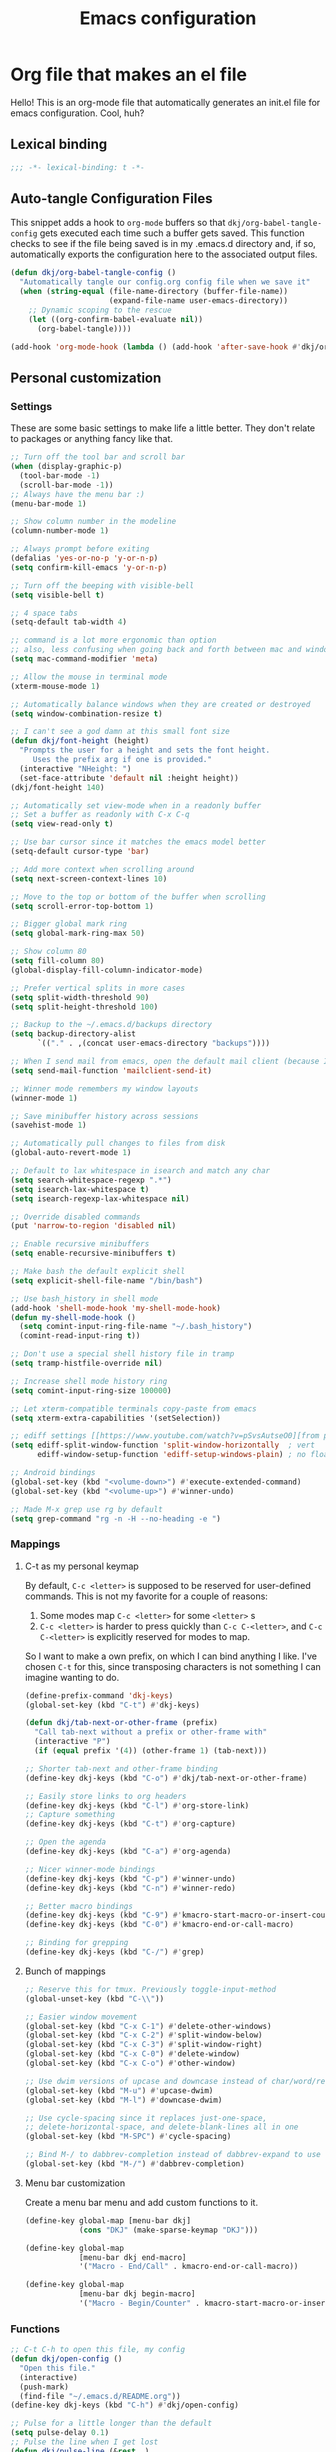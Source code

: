 #+title: Emacs configuration
#+PROPERTY: header-args:emacs-lisp :tangle ./init.el :mkdirp yes

* Org file that makes an el file

Hello! This is an org-mode file that automatically generates an init.el file for emacs configuration. Cool, huh?

** Lexical binding

#+begin_src emacs-lisp
;;; -*- lexical-binding: t -*-
#+end_src

** Auto-tangle Configuration Files

This snippet adds a hook to =org-mode= buffers so that =dkj/org-babel-tangle-config= gets executed each time such a buffer gets saved.  This function checks to see if the file being saved is in my .emacs.d directory and, if so, automatically exports the configuration here to the associated output files.

#+begin_src emacs-lisp
(defun dkj/org-babel-tangle-config ()
  "Automatically tangle our config.org config file when we save it"
  (when (string-equal (file-name-directory (buffer-file-name))
					  (expand-file-name user-emacs-directory))
	;; Dynamic scoping to the rescue
	(let ((org-confirm-babel-evaluate nil))
	  (org-babel-tangle))))

(add-hook 'org-mode-hook (lambda () (add-hook 'after-save-hook #'dkj/org-babel-tangle-config)))
#+end_src

** Personal customization
*** Settings

These are some basic settings to make life a little better. They don't relate to packages or anything fancy like that.

#+begin_src emacs-lisp
;; Turn off the tool bar and scroll bar
(when (display-graphic-p)
  (tool-bar-mode -1)
  (scroll-bar-mode -1))
;; Always have the menu bar :)
(menu-bar-mode 1)

;; Show column number in the modeline
(column-number-mode 1)

;; Always prompt before exiting
(defalias 'yes-or-no-p 'y-or-n-p)
(setq confirm-kill-emacs 'y-or-n-p)

;; Turn off the beeping with visible-bell
(setq visible-bell t)

;; 4 space tabs
(setq-default tab-width 4)

;; command is a lot more ergonomic than option
;; also, less confusing when going back and forth between mac and windows
(setq mac-command-modifier 'meta)

;; Allow the mouse in terminal mode
(xterm-mouse-mode 1)

;; Automatically balance windows when they are created or destroyed
(setq window-combination-resize t)

;; I can't see a god damn at this small font size
(defun dkj/font-height (height)
  "Prompts the user for a height and sets the font height.
	 Uses the prefix arg if one is provided."
  (interactive "NHeight: ")
  (set-face-attribute 'default nil :height height))
(dkj/font-height 140)

;; Automatically set view-mode when in a readonly buffer
;; Set a buffer as readonly with C-x C-q
(setq view-read-only t)

;; Use bar cursor since it matches the emacs model better
(setq-default cursor-type 'bar)

;; Add more context when scrolling around
(setq next-screen-context-lines 10)

;; Move to the top or bottom of the buffer when scrolling
(setq scroll-error-top-bottom 1)

;; Bigger global mark ring
(setq global-mark-ring-max 50)

;; Show column 80
(setq fill-column 80)
(global-display-fill-column-indicator-mode)

;; Prefer vertical splits in more cases
(setq split-width-threshold 90)
(setq split-height-threshold 100)

;; Backup to the ~/.emacs.d/backups directory
(setq backup-directory-alist
	  `(("." . ,(concat user-emacs-directory "backups"))))

;; When I send mail from emacs, open the default mail client (because I haven't set up sending mail from emacs yet).
(setq send-mail-function 'mailclient-send-it)

;; Winner mode remembers my window layouts
(winner-mode 1)

;; Save minibuffer history across sessions
(savehist-mode 1)

;; Automatically pull changes to files from disk
(global-auto-revert-mode 1)

;; Default to lax whitespace in isearch and match any char
(setq search-whitespace-regexp ".*")
(setq isearch-lax-whitespace t)
(setq isearch-regexp-lax-whitespace nil)

;; Override disabled commands
(put 'narrow-to-region 'disabled nil)

;; Enable recursive minibuffers
(setq enable-recursive-minibuffers t)

;; Make bash the default explicit shell
(setq explicit-shell-file-name "/bin/bash")

;; Use bash_history in shell mode
(add-hook 'shell-mode-hook 'my-shell-mode-hook)
(defun my-shell-mode-hook ()
  (setq comint-input-ring-file-name "~/.bash_history")
  (comint-read-input-ring t))

;; Don't use a special shell history file in tramp
(setq tramp-histfile-override nil)

;; Increase shell mode history ring
(setq comint-input-ring-size 100000)

;; Let xterm-compatible terminals copy-paste from emacs
(setq xterm-extra-capabilities '(setSelection))

;; ediff settings [[https://www.youtube.com/watch?v=pSvsAutseO0][from prot]]
(setq ediff-split-window-function 'split-window-horizontally  ; vert
	  ediff-window-setup-function 'ediff-setup-windows-plain) ; no float

;; Android bindings
(global-set-key (kbd "<volume-down>") #'execute-extended-command)
(global-set-key (kbd "<volume-up>") #'winner-undo)

;; Made M-x grep use rg by default
(setq grep-command "rg -n -H --no-heading -e ")
#+end_src

*** Mappings

**** C-t as my personal keymap

By default, ~C-c <letter>~ is supposed to be reserved for user-defined commands.
This is not my favorite for a couple of reasons:
1. Some modes map ~C-c <letter>~ for some ~<letter>~ s
2. ~C-c <letter>~ is harder to press quickly than ~C-c C-<letter>~, and ~C-c C-<letter>~ is explicitly reserved for modes to map.

So I want to make a own prefix, on which I can bind anything I like.
I've chosen ~C-t~ for this, since transposing characters is not something I can imagine wanting to do.

#+begin_src emacs-lisp
(define-prefix-command 'dkj-keys)
(global-set-key (kbd "C-t") #'dkj-keys)

(defun dkj/tab-next-or-other-frame (prefix)
  "Call tab-next without a prefix or other-frame with"
  (interactive "P")
  (if (equal prefix '(4)) (other-frame 1) (tab-next)))

;; Shorter tab-next and other-frame binding
(define-key dkj-keys (kbd "C-o") #'dkj/tab-next-or-other-frame)

;; Easily store links to org headers
(define-key dkj-keys (kbd "C-l") #'org-store-link)
;; Capture something
(define-key dkj-keys (kbd "C-t") #'org-capture)

;; Open the agenda
(define-key dkj-keys (kbd "C-a") #'org-agenda)

;; Nicer winner-mode bindings
(define-key dkj-keys (kbd "C-p") #'winner-undo)
(define-key dkj-keys (kbd "C-n") #'winner-redo)

;; Better macro bindings
(define-key dkj-keys (kbd "C-9") #'kmacro-start-macro-or-insert-counter)
(define-key dkj-keys (kbd "C-0") #'kmacro-end-or-call-macro)

;; Binding for grepping
(define-key dkj-keys (kbd "C-/") #'grep)
#+end_src

**** Bunch of mappings

#+begin_src emacs-lisp
;; Reserve this for tmux. Previously toggle-input-method
(global-unset-key (kbd "C-\\"))

;; Easier window movement
(global-set-key (kbd "C-x C-1") #'delete-other-windows)
(global-set-key (kbd "C-x C-2") #'split-window-below)
(global-set-key (kbd "C-x C-3") #'split-window-right)
(global-set-key (kbd "C-x C-0") #'delete-window)
(global-set-key (kbd "C-x C-o") #'other-window)

;; Use dwim versions of upcase and downcase instead of char/word/region-specific verions
(global-set-key (kbd "M-u") #'upcase-dwim)
(global-set-key (kbd "M-l") #'downcase-dwim)

;; Use cycle-spacing since it replaces just-one-space,
;; delete-horizontal-space, and delete-blank-lines all in one
(global-set-key (kbd "M-SPC") #'cycle-spacing)

;; Bind M-/ to dabbrev-completion instead of dabbrev-expand to use capf
(global-set-key (kbd "M-/") #'dabbrev-completion)
#+end_src
**** Menu bar customization
Create a menu bar menu and add custom functions to it.

#+begin_src emacs-lisp
(define-key global-map [menu-bar dkj]
			(cons "DKJ" (make-sparse-keymap "DKJ")))

(define-key global-map
			[menu-bar dkj end-macro]
			'("Macro - End/Call" . kmacro-end-or-call-macro))

(define-key global-map
			[menu-bar dkj begin-macro]
			'("Macro - Begin/Counter" . kmacro-start-macro-or-insert-counter))
#+end_src

*** Functions

#+begin_src emacs-lisp
;; C-t C-h to open this file, my config
(defun dkj/open-config ()
  "Open this file."
  (interactive)
  (push-mark)
  (find-file "~/.emacs.d/README.org"))
(define-key dkj-keys (kbd "C-h") #'dkj/open-config)

;; Pulse for a little longer than the default
(setq pulse-delay 0.1)
;; Pulse the line when I get lost
(defun dkj/pulse-line (&rest _)
  "Pulse the current line."
  (pulse-momentary-highlight-one-line (point)))
(dolist (command '(scroll-up-command scroll-down-command
									 recenter-top-bottom other-window))
  (advice-add command :after #'dkj/pulse-line))

(defun dkj/polya (prefix)
  "Insert Polya's How to Solve It steps as headers (or list items)"
  (interactive "P")
  (let ((dkj/polya-headers (lambda ()
							 (org-insert-subheading 1)
							 (insert "Problem")
							 (org-insert-heading)
							 (insert "Plan")
							 (org-insert-heading)
							 (insert "Process")
							 (org-insert-heading)
							 (insert "Past")))
		(dkj/polya-items (lambda ()
						   (org-insert-item)
						   (insert "Problem")
						   (org-insert-item)
						   (insert "Plan")
						   (org-insert-item)
						   (insert "Process")
						   (org-insert-item)
						   (insert "Past"))))
	(if (equal prefix '(4))
		(funcall dkj/polya-items)
	  (funcall dkj/polya-headers))))
#+end_src

** Org mode stuff

Org-mode is cool. That's an understatement, org-mode is one of the main reasons to use Emacs.

*** org-mode general settings

#+begin_src emacs-lisp
(setq org-directory "~/org"
	  org-default-notes-file "~/org/inbox.org"
	  org-id-locations-file "~/org/.org-id-locations"
	  org-startup-truncated nil
	  org-ellipsis ">>"
	  org-id-link-to-org-use-id 'create-if-interactive
	  org-image-actual-width 600
	  org-edit-src-content-indentation 0)

;; work-around  for org-ctags obnoxious behavior
(with-eval-after-load 'org-ctags (setq org-open-link-functions nil))

;; Make inserting new list items a little cleaner
(with-eval-after-load "org"
  (define-key org-mode-map (kbd "M-<return>") #'org-insert-item)
  (define-key org-mode-map (kbd "C-<return>") #'org-insert-heading))

;; Create a link to an org header interactively
;; using the same backend as refile
;; taken from https://www.reddit.com/r/emacs/comments/qblthi/how_to_link_to_headings_in_another_org_file_with/
(defun dkj/org-id-insert-link ()
  "Insert at point a link to any heading from 'org-agenda-files'."
  (interactive)
  (let ((buffer-pos
		 (org-id-find
		  (org-id-get-with-outline-path-completion '((nil :maxlevel . 100)
													 (org-agenda-files :maxlevel . 5))))))
	(save-excursion
	  (with-current-buffer (get-file-buffer (car buffer-pos))
		(goto-char (cdr buffer-pos))
		(call-interactively 'org-store-link)))
	(org-insert-all-links 1 "" " ")))
(with-eval-after-load "org"
  (define-key org-mode-map (kbd "C-c l") #'dkj/org-id-insert-link))

;; "One" button org-add-note to clocked workflow
(defun dkj/create-org-store-log-note-and-save (m)
  (defun dkj/org-store-log-note-and-save () ; This only works with lexical binding
	(org-store-log-note)
	(save-some-buffers t
					   (lambda ()
						 (eq (marker-buffer m) (current-buffer))))))

(defun dkj/org-add-note-clocked ()
  (interactive)
  ;; Marker logic copied from org-clock-goto
  (let* ((recent nil)
		 (m (cond
			 ((org-clocking-p) org-clock-marker)
			 ((and org-clock-goto-may-find-recent-task
				   (car org-clock-history)
				   (marker-buffer (car org-clock-history)))
			  (setq recent t)
			  (car org-clock-history))
			 (t (user-error "No active or recent clock task")))))
	(if recent ;; this is also from org-clock-goto
		(message "No running clock, this is the most recently clocked task"))
	;; Copy and merge org-add-log-setup and org-add-log-note
	;; but using clocked marker, keeping the current window
	;; instead of moving to the target org heading
	;; and not doing extra stuff that's not relevant to this case
	(move-marker org-log-note-marker (marker-position m) (marker-buffer m))
	(setq org-log-note-purpose 'note
		  org-log-note-effective-time (org-current-effective-time)
		  org-log-note-this-command this-command
		  org-log-note-recursion-depth (recursion-depth)
		  org-log-post-message nil) ;; prevents storing the log from sending an extra "Entry repeats" message
	(when (and (equal org-log-note-this-command this-command)
			   (= org-log-note-recursion-depth (recursion-depth)))
	  (setq org-log-note-window-configuration (current-window-configuration))
	  (delete-other-windows)
	  (move-marker org-log-note-return-to (point))
	  (org-switch-to-buffer-other-window "*Org Note*")
	  (erase-buffer)
	  (let ((org-inhibit-startup t)) (org-mode))
	  (insert "# Insert note for this entry.\n# Finish with C-c C-c, or cancel with C-c C-k.\n\n")
	  (when org-log-note-extra (insert org-log-note-extra))
	  (setq-local org-finish-function (dkj/create-org-store-log-note-and-save m))
	  (run-hooks 'org-log-buffer-setup-hook))))
(global-set-key (kbd "C-z") #'dkj/org-add-note-clocked)
#+end_src

*** Agenda settings
:PROPERTIES:
:ID:       C0A40428-DE44-44F5-8FA0-D01458CB2DBF
:END:

All flows from the agenda

#+begin_src emacs-lisp
(require 'org-agenda)

;; define a main view to use in the following functions
(defun dkj/agenda-main-view ()
  (org-agenda nil "n"))

;; define a secondary view to use in the following functions
(defun dkj/agenda-alt-view ()
  (org-agenda nil "N"))

(defun dkj/present-agenda-and-clocked ()
  "Open the agenda and the currently clocked task side by side."
  (interactive)
  (progn
	(dkj/agenda-main-view)
	(delete-other-windows)
	(split-window-right)
	(org-agenda-redo-all)
	(other-window 1)
	(org-clock-goto)
	(recenter-top-bottom 0)))

(defun dkj/open-agenda-main-view (prefix)
  "Open the main view of my agenda."
  (interactive "P")
  (progn
	(if (equal major-mode 'org-agenda-mode) (delete-other-windows))
	(setq current-prefix-arg nil)
	(cond
	 ((equal prefix '(4)) (dkj/present-agenda-and-clocked))
	 ((equal prefix '(16)) (dkj/agenda-alt-view))
	 (t (dkj/agenda-main-view)))))

;; Open agenda through the menu bar
(define-key global-map
			[menu-bar dkj open-agenda-main-view]
			'("Open agenda" . dkj/open-agenda-main-view))

;; Open the main view of the agenda with f12
(global-set-key (kbd "C-o") #'dkj/open-agenda-main-view)

;; ~/org for agenda and refile settings
(setq org-agenda-files '("~/org")
	  org-refile-targets '((nil :maxlevel . 9) (org-agenda-files :maxlevel . 9))
	  org-outline-path-complete-in-steps nil
	  org-refile-use-outline-path 'file
	  org-agenda-span 'day
	  org-agenda-tags-todo-honor-ignore-options t)

;; Open my custom agenda view
(setq org-agenda-custom-commands '(("n"
									"Today's agenda"
									((agenda "" ((org-deadline-warning-days 7)))
									 (todo "" ((org-agenda-files '("~/org/inbox.org"))))))
								   ("N"
									"Todos in Do, Decide, Delegate, Delete order"
									((tags-todo "+important+urgent" ((org-agenda-todo-ignore-deadlines 'all)
																	 (org-agenda-todo-ignore-scheduled 'all)))
									 (tags-todo "+important-urgent" ((org-agenda-todo-ignore-deadlines 'all)
																	 (org-agenda-todo-ignore-scheduled 'all)))
									 (tags-todo "-important+urgent" ((org-agenda-todo-ignore-deadlines 'all)
																	 (org-agenda-todo-ignore-scheduled 'all)))
									 (tags-todo "-important-urgent" ((org-agenda-todo-ignore-deadlines 'all)
																	 (org-agenda-todo-ignore-scheduled 'all)))))))

;; Agenda sorting order
(setq org-agenda-sorting-strategy '((agenda time-up todo-state-down category-keep)
									(todo todo-state-down category-keep)
									(tags todo-state-down)
									(search category-keep)))

;; Agenda clockreport settings
(setq org-agenda-clockreport-parameter-plist '(:link t :maxlevel 6 :tags t))

(defun dkj/format-n-breadcrumbs (n)
  "Formats the first and last n-1 headers for an org item for my agenda."
  (let* ((breadcrumbs (org-get-outline-path))
		 (blength (length breadcrumbs))
		 (extra (if (> blength n) '(".") '()))
		 (first (cons (car breadcrumbs)
					  extra))
		 (n1 (max (- (min blength n) 1) 0))
		 (last-n (seq-subseq breadcrumbs
							 (- blength n1)
							 blength)))
	(format "%-25.25s" (string-join (append first last-n) ">"))))

;; Number of breadcrumbs to format into my agenda prefix
(setq breadcrumbs-to-format 2)
;; Set prefix to use top level header instead of file name in todo list
(setq org-agenda-prefix-format
	  '((agenda . "%(dkj/format-n-breadcrumbs breadcrumbs-to-format) %?-12t% s")
		(todo . "%(dkj/format-n-breadcrumbs breadcrumbs-to-format) %s")
		(tags . "%(dkj/format-n-breadcrumbs breadcrumbs-to-format) %s")
		(search . "%-12:c")))

;; Remap h (org-agenda-holidays) to org-revert-all-org-buffers
(with-eval-after-load "org"
  (define-key org-agenda-mode-map (kbd "h") #'org-revert-all-org-buffers))
#+end_src

*** Todo settings

#+begin_src emacs-lisp
(setq org-todo-keywords
	  '((sequence "TODO(t)" "PROG(p)" "|" "DONE(d!)" "CNCL(c!)"))
	  org-clock-into-drawer t
	  org-log-into-drawer t)

;; Switch to "PROG" when clocked in, unless we're just clocking in a capture buffer
(defun dkj/prog-when-clock-if-not-cap (state)
  (cond ((and (boundp 'org-capture-mode) org-capture-mode) state)
		(t "PROG")))
(setq org-clock-in-switch-to-state #'dkj/prog-when-clock-if-not-cap)  
#+end_src

*** Tag settings
Quick tag selection for easier Eisenhowering

#+begin_src emacs-lisp
(setq org-tag-persistent-alist '(("important" . ?i)
								 ("urgent"    . ?u)))
#+end_src
 
*** Capture templates

Quick cap

#+begin_src emacs-lisp
(setq org-capture-templates
	  (quote (("t" "Todo" entry (file "~/org/inbox.org")
			   "* TODO %?\n%U\n%a\n" :clock-in t :clock-keep t)
			  ("m" "Meeting" entry (file+olp+datetree "~/org/meetings.org")
			   "* %? :MEETING:\n%U\n" :clock-in t :clock-keep t)
			  ("j" "Journal" entry (file+olp+datetree "~/org/journal.org")
			   "* %? :JOURNAL:\n%U\n" :clock-in t :clock-keep t))))
#+end_src

*** Clock settings

Use org-mode to clock time spent on things.
Estimate time before starting tasks.
Get better at estimation through iteration.
Etc...
Largely taken from / inspired by http://doc.norang.ca/org-mode.html#Clocking

#+begin_src emacs-lisp
;; Show lot of clocking history so it's easy to pick items off the C-t C-i list
(setq org-clock-history-length 25)
;; Resume clocking task on clock-in if the clock is open
(setq org-clock-in-resume t)
;; Save the running clock and all clock history when exiting Emacs, load it on startup
(setq org-clock-persist t)
;; Set clock duration format to never aggregate up to days
(setq org-duration-format (quote h:mm))
;; Show current clock period instead of defaulting to total clocked time
(setq org-clock-mode-line-total 'current)

;; Define things that show up as issues in clock check (v c in org-agenda)
;; Only thing I've changed is lowering the default max-gap from 5 minutes to 1
;; and lowering the default max-duration from 10 hours to 5 hours.
(setq org-agenda-clock-consistency-checks '(:max-duration "5:00"
														  :min-duration 0
														  :max-gap "0:01"
														  :gap-ok-around
														  ("4:00")
														  :default-face
														  ((:background "DarkRed")
														   (:foreground "white"))
														  :overlap-face nil
														  :gap-face nil
														  :no-end-time-face nil
														  :long-face nil
														  :short-face nil))

(defun dkj/global-clock-in ()
  (interactive)
  (org-clock-in '(4)))
(define-key dkj-keys (kbd "C-i") #'dkj/global-clock-in)

  ;;;;; LOG BASED WORKFLOW BINDINGS I WANT TO KEEP HERE FOR NOW ;;;;;
;; (defun dkj/log-at-marker (marker)
;;   (pop-to-buffer-same-window (marker-buffer marker))
;;   (goto-char marker)
;;   (org-insert-heading '(4))
;;   (when (org-clocking-p) (org-clock-out))
;;   (org-clock-in))

;; (defun dkj/get-log-end-marker ()
;;   (let ((logb (get-buffer "log.org")))
;;     (set-marker (make-marker) (+ 1 (buffer-size logb)) logb)))

;; (defun dkj/smart-log ()
;;   (let ((jump-marker (cond
;; 		      ;; If in the log, log at point
;; 		      ((string= (buffer-name (window-buffer (minibuffer-selected-window)))
;; 				"log.org")
;; 		       (point-marker))
;; 		      ;; If clocked in log, log at clocked
;; 		      ((and (org-clocking-p)
;; 			    (string= (buffer-name (marker-buffer org-clock-marker))
;; 				     "log.org"))
;; 		       org-clock-marker)
;; 		      ;; Else log at end
;; 		      (t
;; 		       (dkj/get-log-end-marker)))))
;;     (dkj/log-at-marker jump-marker)))

;; (defun dkj/log-at-end ()
;;   (dkj/log-at-marker (dkj/get-log-end-marker)))

;; (defun dkj/new-log ()
;;   (interactive)
;;   (cond
;;    ((equal current-prefix-arg nil) (dkj/smart-log))
;;    ((equal current-prefix-arg '(4)) (dkj/log-at-end))))

;; (define-key dkj-keys (kbd "C-<return>") #'dkj/new-log)

#+end_src

*** Export defaults

The export options are detailed [[https://orgmode.org/manual/Export-Settings.html][here]].
Use defaults that make sense for me.

#+begin_src emacs-lisp
(setq org-export-with-sub-superscripts nil
	  org-export-with-section-numbers nil
	  org-export-with-toc nil
	  org-export-headline-levels 10)
#+end_src

*** Calendar export defaults
I want to mirror my org agenda to a Google calendar in order to make it sharable.

#+begin_src emacs-lisp
(setq org-icalendar-store-UID 't
	  org-icalendar-use-deadline '(event-if-todo-not-done event-if-not-todo)
	  org-icalendar-use-scheduled '(event-if-todo-not-done event-if-not-todo)
	  org-icalendar-scheduled-summary-prefix "S: "
	  org-icalendar-deadline-summary-prefix "DL: "
	  org-icalendar-combined-name "David Org Export"
	  org-agenda-default-appointment-duration 30
	  dkj/org-ical-agenda-files '("inbox.org"
								  "init.org"
								  "journal.org"
								  "meetings.org"
								  "projects.org"))

(defun dkj/org-ical-export ()
  (interactive)
  (setq current-agenda-files org-agenda-files)
  (setq org-agenda-files dkj/org-ical-agenda-files)
  (org-icalendar-combine-agenda-files)
  (setq org-agenda-files current-agenda-files))
#+end_src

*** Markdown export

Markdown is still useful, so we need a backend to export to it.

#+begin_src emacs-lisp
(setq org-export-backends '(ascii html icalendar latex md odt))
#+end_src

** Packages
*** Using packages

Packages are hip and cool and emacs is pretty good at using them.

#+begin_src emacs-lisp
;; Initialize package sources
(require 'package)
(setq package-archives '(("melpa" . "https://melpa.org/packages/")
						 ("org" . "https://orgmode.org/elpa/")
						 ("elpa" . "https://elpa.gnu.org/packages/")
						 ("nongnu" . "https://elpa.nongnu.org/nongnu/")))
(package-initialize)

;; Initialize use-package on non-Linux platforms
(unless (package-installed-p 'use-package)
  (package-refresh-contents)
  (package-install 'use-package))

(require 'use-package)
(setq use-package-always-ensure t)
#+end_src

**** Automatic Package Updates

The auto-package-update package helps us keep our Emacs packages up to date!  It will prompt you after a certain number of days either at startup or at a specific time of day to remind you to update your packages.

You can also use ~M-x auto-package-update-now~ to update right now!

#+begin_src emacs-lisp
(use-package auto-package-update
  :custom
  (auto-package-update-interval 7)
  (auto-package-update-prompt-before-update t)
  (auto-package-update-hide-results t)
  :config
  (auto-package-update-maybe)
  (auto-package-update-at-time "09:00"))
#+end_src

*** Which-key

[[https://github.com/justbur/emacs-which-key][which-key]] is a package which describes available key bindings interactively. If you use a binding which prefixes other bindings and then wait, it will pop up a small buffer with the available follow ups.

#+begin_src emacs-lisp
(use-package which-key
  :config
  (which-key-mode))
#+end_src

*** Pretty colors

#+begin_src emacs-lisp
;; Themes that I like to have available
(use-package gruvbox-theme)
(use-package material-theme)
(use-package modus-themes) ;; built in now, but to get the tinted themes we need the package, I think

;; Some modus theme customization
(setq modus-themes-org-blocks 'gray-background)

;; Light and dark themes I'm using currently
(setq dkj/theme-light 'modus-operandi-tinted)
(setq dkj/theme-dark 'modus-vivendi)

;; Function to swap between light and dark theme
(defun dkj/swap-themes ()
  (interactive)
  (let ((current-theme (car custom-enabled-themes)))
	(mapc #'disable-theme custom-enabled-themes)
	(load-theme (cond
				 ((eq current-theme dkj/theme-light) dkj/theme-dark)
				 ((eq current-theme dkj/theme-dark) dkj/theme-light))
				t)))

;; Bind swapping between light and dark theme to "C-t C-\"
(define-key dkj-keys (kbd "C-\\") #'dkj/swap-themes)

;; Default to dark theme except on Android
;; where I want to default to light theme and get even lighter
;; for the Boox
(cond ((eq system-type 'android)
	   (setq dkj/theme-light 'modus-operandi)
	   (load-theme dkj/theme-light t))
	  (t
	   (load-theme dkj/theme-dark t)))
#+end_src

*** Dot-mode

~dot-mode~ gives us a function similar to Vim's ~.~, which replays the last sequence of edits.

#+begin_src emacs-lisp
(use-package dot-mode
  :config
  (dot-mode 1)
  (global-dot-mode 1))

;; Remap the default dot-mode bindings to not conflict with my Embark bindings
(with-eval-after-load "dot-mode"
  (define-key dot-mode-map (kbd "C-.") nil)
  (define-key dot-mode-map (kbd "C-M-.") nil)
  (define-key dot-mode-map (kbd "C-c .") nil)
  (define-key dot-mode-map (kbd "C-x C-.") #'dot-mode-execute)
  (define-key dot-mode-map (kbd "C-x C-M-.") #'dot-mode-override))
#+end_src

*** Magit

[[https://github.com/magit/magit][Magit]] is a git frontend. People really like it. I'm used to fugitive. Anyway, this is Emacs, so we use Magit.

#+begin_src emacs-lisp
(use-package magit)
#+end_src

*** Completion stuff
**** Marginalia

[[https://github.com/minad/marginalia][Marginalia]] adds more context to minibuffer completions.

#+begin_src emacs-lisp
(use-package marginalia
  :ensure t
  :bind
  (:map minibuffer-local-map
		("M-A" . marginalia-cycle))
  :init
  (marginalia-mode))
#+end_src

**** Orderless

Orderless completion.

#+begin_src emacs-lisp
(use-package orderless
  :init
  (setq completion-styles '(orderless initials basic)
		completion-category-defaults nil
		completion-category-overrides '((file (styles partial-completion)))))
#+end_src

**** Vertico

Vertico is a vertical completing-read interface. It's pretty much the same as fido-vertical-mode, which is built in now, but it's more performant.

#+begin_src emacs-lisp
;; Enable vertico
(use-package vertico
  :init
  (vertico-mode)

  ;; Different scroll margin
  (setq vertico-scroll-margin 1)

  ;; Show more candidates
  ;; (setq vertico-count 20)

  ;; Grow and shrink the Vertico minibuffer
  ;; (setq vertico-resize t)

  ;; Optionally enable cycling for `vertico-next' and `vertico-previous'.
  (setq vertico-cycle t)

  ;; enable the mouse
  (vertico-mouse-mode 1))
#+end_src

**** Corfu
[[https://github.com/minad/corfu][Corfu]] is Vertico's completion-in-region companion.

#+begin_src emacs-lisp
(use-package corfu
  :custom
  (corfu-cycle t)                ;; Enable cycling for 'corfu-next/previous'
  (corfu-auto t)                 ;; Enable auto completion
  (corfu-quit-at-boundary nil)   ;; Never quit at completion boundary
  (corfu-scroll-margin 1)        ;; Use scroll margin
  :init
  (global-corfu-mode))

;; Enable indentation+completion using the TAB key.
(setq tab-always-indent 'complete)
#+end_src

Corfu uses child frames that don't work in terminal emacs. For that we need [[https://codeberg.org/akib/emacs-corfu-terminal#user-content-headline-2][emacs-corfu-terminal]].

#+begin_src emacs-lisp
(use-package corfu-terminal
  :init
  (unless (display-graphic-p)
	(corfu-terminal-mode +1)))
#+end_src

*** Embark

[[https://github.com/oantolin/embark][Embark]] is a right-click menu for the keyboard.

#+begin_src emacs-lisp
(use-package embark
  :ensure t
  :bind
  (("C-." . embark-act)         ;; pick some comfortable binding
   ("C-," . embark-export)      ;; good alternative: M-.
   ("C-h B" . embark-bindings)) ;; alternative for `describe-bindings'
  (:map org-mode-map
		("C-," . embark-export))
  :init
  ;; Optionally replace the key help with a completing-read interface
  (setq prefix-help-command #'embark-prefix-help-command)
  ;; Use the minimal indicator instead of the default mixed indicator
  (setq embark-indicators '(embark-minimal-indicator embark-highlight-indicator embark-isearch-highlight-indicator))
  :config
  ;; Hide the mode line of the Embark live/completions buffers
  (add-to-list 'display-buffer-alist
			   '("\\`\\*Embark Collect \\(Live\\|Completions\\)\\*"
				 nil
				 (window-parameters (mode-line-format . none)))))

(setq embark-quit-after-action nil)
#+end_src

*** Language support

Packages for configuring support of various computer languages

**** Markdown

In emacs we want to mostly write [[Org mode stuff][org-mode]] when it comes to markup languages. Still, markdown is useful.

#+begin_src emacs-lisp
(use-package markdown-mode)
#+end_src

**** Racket

[[https://www.racket-mode.com/][racket-mode]] is so good dude. I can't go back to vim.

#+begin_src emacs-lisp
(use-package racket-mode)
#+end_src

**** Godot engine

GDScript mode!

#+begin_src emacs-lisp
(use-package gdscript-mode)
#+end_src

**** Golang

#+begin_src emacs-lisp
(use-package go-mode)

;; execute Go in org source blocks
(use-package ob-go)
#+end_src

**** Org-babel

Org-babel is the part of org that's about interacting with code blocks.
Org code blocks are not simply about giving a block a colorful, monospaced typeface.
They also have powers, thanks to Emacs' environment.

***** Org execute other languages inline

With C-c C-c

#+begin_src emacs-lisp
(use-package ob-go)

(org-babel-do-load-languages
 'org-babel-load-languages
 '((python . t)
   (plantuml . t)
   (go . t)
   (shell . t)))

(setq org-babel-python-command "python3")

(setq org-plantuml-exec-mode 'plantuml)
#+end_src

***** Literate code helper functions

#+begin_src emacs-lisp
(defun dkj/extract-code-block-noweb (name)
  "Extracts a block of code from an org code block,
surrounding it with a new named code block,
and leaving a noweb reference in its place."
  (interactive "MName: " name)
  (let* ((rb (region-beginning))
		 (re (region-end))
		 (region (buffer-substring-no-properties rb re))
		 (lang (car (ignore-errors (org-babel-get-src-block-info))))
		 (noweb-ref (format "<<%s>>" name))
		 (newblock (format "#+name: %s\n#+begin_src %s :noweb yes\n%s\n#+end_src"
						   name
						   lang
						   region)))
	(delete-region rb re)
	(kill-new newblock)
	(insert noweb-ref)
	(indent-region rb re)))
(define-key dkj-keys (kbd "C-k") #'dkj/extract-code-block-noweb)
#+end_src

*** Anki editor

Write anki cards in org mode and sync them to Anki.
Why not use ~org-drill~ or similar?
It's most convenient to review cards on my phone, and there's no good phone app for ~org-drill~.
The Anki apps are great.

#+begin_src emacs-lisp
(use-package anki-editor)

;; Create a named command for inserting a hiragana from the clipbard
(defalias 'dkj/anki-insert-hiragana-from-clipboard
  (kmacro "M-x a n k i - e d i t o r - i n d e r <backspace> <backspace> <backspace> s e r t - n o t e <return> b a s i c SPC a n d SPC r e <return> C-y <return> M-S-<left> C-c C-n C-e <return> C-y C-n C-e <return>"))

;; Command for creating a new card using a structure in the "a" register
(defalias 'dkj/insert-from-a
  (kmacro "C-u C-<return> C-a C-k C-x r i a C-c C-u C-e" 4 "%d"))
#+end_src

*** Bad Emacs Defaults

https://idiomdrottning.org/bad-emacs-defaults

An article with opinions about some emacs defaults.
Most of them seem good.

#+begin_src emacs-lisp
;; Back up and autosave into directories, instead of all over the place
(make-directory "~/.emacs_backups/" t)
(make-directory "~/.emacs_autosave/" t)
(setq auto-save-file-name-transforms '((".*" "~/.emacs_autosave/" t)))
(setq backup-directory-alist '(("." . "~/.emacs_backups/")))

;; Back up by copying instead of moving
(setq backup-by-copying t)

;; Nobody uses double spaces at the end of sentences anymore
(setq sentence-end-double-space nil)

;; Guess indent style from the surrounding file and directory
(unless (package-installed-p 'dtrt-indent) (package-install 'dtrt-indent))
(setq dtrt-indent-global-mode t)

;; Show trailing whitespace
(setq show-trailing-whitespace t)
#+end_src

*** Kitty Keyboard Protocol

[[https://github.com/benjaminor/kkp][KKP]] tells Emacs how to handle [[https://sw.kovidgoyal.net/kitty/keyboard-protocol/][CSI u escape codes]],
allowing CLI Emacs to use lots of cool key chords that would otherwise
not work.

#+begin_src emacs-lisp
(use-package kkp
  :ensure t
  :config
  ;; (setq kkp-alt-modifier 'alt) ;; use this if you want to map the Alt keyboard modifier to Alt in Emacs (and not to Meta)
  (global-kkp-mode +1))
#+end_src

*** Avy

Avy is one of those "jump to a character on the screen" type of plugins.
I've never liked these in the past, but let's try it again.

Why is Avy better?

- Searches across all the whole screen (all open windows)
  replacing, sometimes, multiple window changes and a search
- Not directional
- Tags are consistent given the same screen
  - Because it searches across the whole screen and isn't directional,
    as long as the text on screen doesn't change, neither do the Avy tags.
    Therefore, if you mistype your tag to jump to, you can often very quickly
    jump to the correct tag

#+begin_src emacs-lisp
;; From https://karthinks.com/software/avy-can-do-anything/
(defun avy-action-embark (pt)
  (unwind-protect
	  (save-excursion
		(goto-char pt)
		(embark-act))
	(select-window
	 (cdr (ring-ref avy-ring 0))))
  t)

(use-package avy
  :ensure t
  :bind
  (("C-;" . #'avy-goto-char-timer))
  (:map org-mode-map
		("C-;" . #'avy-goto-char-timer))
  (:map isearch-mode-map
		("C-;" . #'avy-isearch))
  :config
  (setq avy-timeout-seconds 0.25
		avy-single-candidate-jump nil)
  (setf (alist-get ?. avy-dispatch-alist) 'avy-action-embark))

(use-package ace-window
  :ensure t
  :bind
  (("C-M-;" . ace-window))
  :config
  (setq aw-keys '(?a ?s ?d ?f ?g ?h ?j ?k ?l)
		aw-dispatch-always t))
#+end_src

*** Vundo
Visualize the undo tree for tricky undo situations
#+begin_src emacs-lisp
(use-package vundo)
#+end_src

*** Tetris...

Tetris, man...

#+begin_src emacs-lisp
(with-eval-after-load "tetris-mode"
  (define-key tetris-mode-map (kbd "z") #'tetris-rotate-next)
  (define-key tetris-mode-map (kbd "x") #'tetris-rotate-prev)
  (define-key tetris-mode-map (kbd "<up>") #'tetris-move-bottom))
#+end_src

*** org-noter
Take synched org notes on documents in Emacs!

#+begin_src emacs-lisp
(use-package org-noter
  :config
  (setq org-noter-highlight-selected-text t))

#+end_src
*** pdf-tools
For reading pdfs in Emacs! Useful with org-noter.

#+begin_src emacs-lisp
;; (use-package pdf-tools
;;   :ensure t
;;   :init
;;   (pdf-tools-install))
#+end_src
*** nov.el
For reading epub files in Emacs! Useful with org-noter.

#+begin_src emacs-lisp
(use-package nov
  :ensure t
  :config
  (setq nov-text-width 80)
  (add-to-list 'auto-mode-alist '("\\.epub\\'" . nov-mode)))
#+end_src
*** Speed type
Typing tests in Emacs :)

#+begin_src emacs-lisp
(use-package speed-type)
#+end_src

** Load other files
I like to keep everything in one file, but sometimes stuff needs to go in other files for cleanliness or confidentiality.

#+begin_src emacs-lisp
;; Load customize stuff
(setq custom-file (concat user-emacs-directory "custom.el"))
(when (file-exists-p custom-file)
  (load custom-file))

;; Load Google stuff if it exists
(setq googel (concat user-emacs-directory "google.el"))
(when (file-exists-p googel)
  (load googel))

;; Load non-Google stuff if it exists
(setq noogel (concat user-emacs-directory "noogle.el"))
(when (file-exists-p noogel)
  (load noogel))
#+end_src

